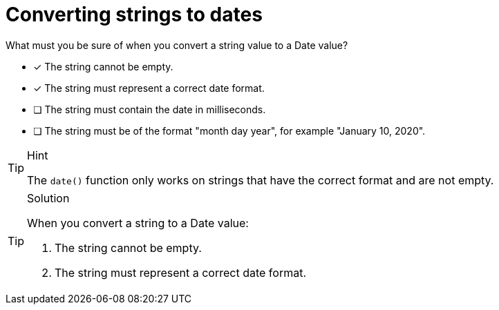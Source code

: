 [.question]
= Converting strings to dates

What must you be sure of when you convert a string value to a Date value?

* [x] The string cannot be empty.
* [x] The string must represent a correct date format.
* [ ] The string must contain the date in milliseconds.
* [ ] The string must be of the format "month day year", for example "January 10, 2020".

[TIP,role=hint]
.Hint
====
The `date()` function only works on strings that have the correct format and are not empty.
====

[TIP,role=solution]
.Solution
====
When you convert a string to a Date value:

. The string cannot be empty.
. The string must represent a correct date format.
====